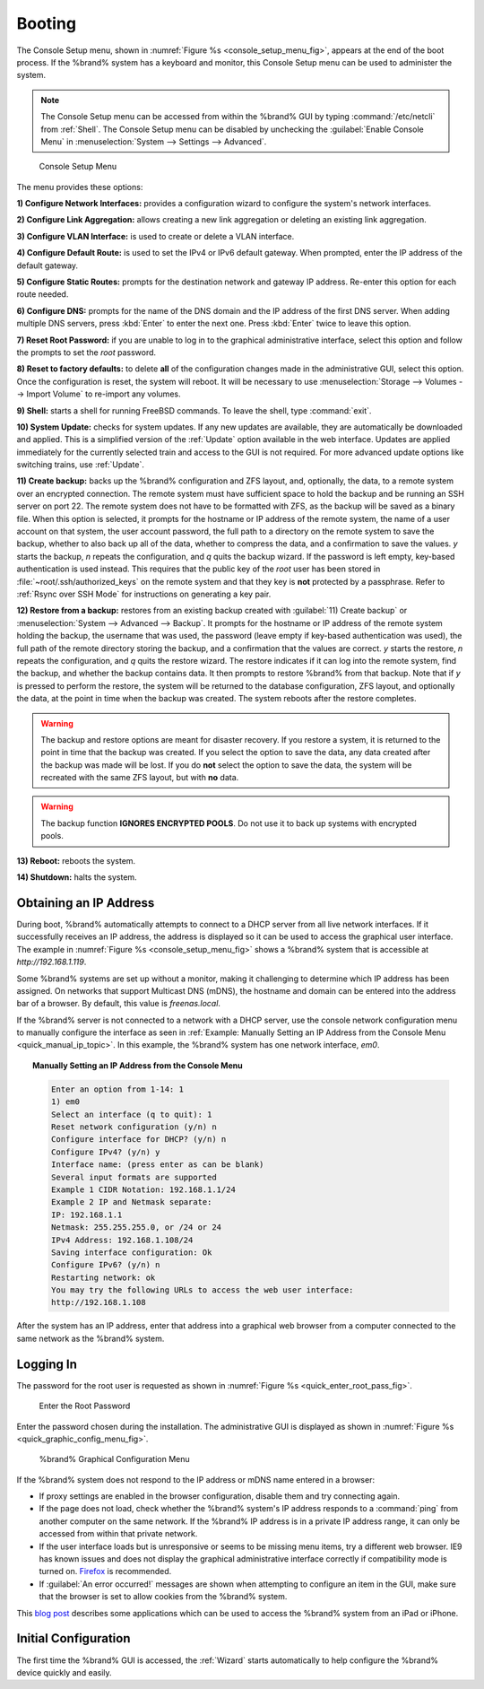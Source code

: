 .. _Booting:

Booting
-------

The Console Setup menu, shown in
:numref:`Figure %s <console_setup_menu_fig>`,
appears at the end of the boot process. If the %brand% system has a
keyboard and monitor, this Console Setup menu can be used to
administer the system.

.. note:: The Console Setup menu can be accessed from within the
   %brand% GUI by typing :command:`/etc/netcli` from :ref:`Shell`.
   The Console Setup menu can be disabled by unchecking the
   :guilabel:`Enable Console Menu` in
   :menuselection:`System --> Settings --> Advanced`.


.. _console_setup_menu_fig:

.. figure:: images/console1a.png

   Console Setup Menu


The menu provides these options:

**1) Configure Network Interfaces:** provides a configuration wizard
to configure the system's network interfaces.

**2) Configure Link Aggregation:** allows creating a new link
aggregation or deleting an existing link aggregation.

**3) Configure VLAN Interface:** is used to create or delete a VLAN
interface.

**4) Configure Default Route:** is used to set the IPv4 or IPv6
default gateway. When prompted, enter the IP address of the default
gateway.

**5) Configure Static Routes:** prompts for the destination network
and gateway IP address. Re-enter this option for each route needed.

**6) Configure DNS:** prompts for the name of the DNS domain and the
IP address of the first DNS server. When adding multiple DNS servers,
press :kbd:`Enter` to enter the next one. Press :kbd:`Enter` twice to
leave this option.

**7) Reset Root Password:** if you are unable to log in to the
graphical administrative interface, select this option and follow the
prompts to set the *root* password.

**8) Reset to factory defaults:** to delete **all** of the
configuration changes made in the administrative GUI, select this
option. Once the configuration is reset, the system will reboot. It
will be necessary to use
:menuselection:`Storage --> Volumes --> Import Volume` to re-import
any volumes.

**9) Shell:** starts a shell for running FreeBSD commands. To leave
the shell, type :command:`exit`.

**10) System Update:** checks for system updates. If any new updates
are available, they are automatically be downloaded and applied. This
is a simplified version of the :ref:`Update` option available in the
web interface. Updates are applied immediately for the currently
selected train and access to the GUI is not required. For more
advanced update options like switching trains, use :ref:`Update`.

**11) Create backup:** backs up the %brand% configuration and ZFS
layout, and, optionally, the data, to a remote system over an
encrypted connection. The remote system must have sufficient space to
hold the backup and be running an SSH server on port 22. The remote
system does not have to be formatted with ZFS, as the backup will be
saved as a binary file. When this option is selected, it prompts for
the hostname or IP address of the remote system, the name of a user
account on that system, the user account password, the full path to a
directory on the remote system to save the backup, whether to also
back up all of the data, whether to compress the data, and a
confirmation to save the values. *y* starts the backup, *n* repeats
the configuration, and *q* quits the backup wizard. If the password is
left empty, key-based authentication is used instead. This requires
that the public key of the *root* user has been stored in
:file:`~root/.ssh/authorized_keys` on the remote system and that
they key is **not** protected by a passphrase. Refer to
:ref:`Rsync over SSH Mode` for instructions on generating a key pair.

**12) Restore from a backup:** restores from an existing backup
created with :guilabel:`11) Create backup` or
:menuselection:`System --> Advanced --> Backup`. It prompts for the
hostname or IP address of the remote system holding the backup, the
username that was used, the password (leave empty if key-based
authentication was used), the full path of the remote directory
storing the backup, and a confirmation that the values are correct.
*y* starts the restore, *n* repeats the configuration, and *q* quits
the restore wizard. The restore indicates if it can log into the
remote system, find the backup, and whether the backup contains data.
It then prompts to restore %brand% from that backup. Note that if *y*
is pressed to perform the restore, the system will be returned to the
database configuration, ZFS layout, and optionally the data, at the
point in time when the backup was created. The system reboots after
the restore completes.

.. warning:: The backup and restore options are meant for disaster
   recovery. If you restore a system, it is returned to the point
   in time that the backup was created. If you select the option to
   save the data, any data created after the backup was made will be
   lost. If you do **not** select the option to save the data, the
   system will be recreated with the same ZFS layout, but with **no**
   data.

.. warning:: The backup function **IGNORES ENCRYPTED POOLS**. Do not
   use it to back up systems with encrypted pools.

**13) Reboot:** reboots the system.

**14) Shutdown:** halts the system.


.. _Obtaining_an_IP_Address:

Obtaining an IP Address
^^^^^^^^^^^^^^^^^^^^^^^

During boot, %brand% automatically attempts to connect to a DHCP
server from all live network interfaces. If it successfully receives
an IP address, the address is displayed so it can be used to access
the graphical user interface. The example in
:numref:`Figure %s <console_setup_menu_fig>` shows a
%brand% system that is accessible at *http://192.168.1.119*.

Some %brand% systems are set up without a monitor, making it
challenging to determine which IP address has been assigned. On
networks that support Multicast DNS (mDNS), the hostname and domain
can be entered into the address bar of a browser. By default, this
value is *freenas.local*.

If the %brand% server is not connected to a network with a DHCP
server, use the console network configuration menu to manually
configure the interface as seen in
:ref:`Example: Manually Setting an IP Address from the Console Menu
<quick_manual_ip_topic>`.
In this example, the %brand% system has one network interface, *em0*.


.. topic:: Manually Setting an IP Address from the Console Menu
   :name: quick_manual_ip_topic

   .. code-block:: none

      Enter an option from 1-14: 1
      1) em0
      Select an interface (q to quit): 1
      Reset network configuration (y/n) n
      Configure interface for DHCP? (y/n) n
      Configure IPv4? (y/n) y
      Interface name: (press enter as can be blank)
      Several input formats are supported
      Example 1 CIDR Notation: 192.168.1.1/24
      Example 2 IP and Netmask separate:
      IP: 192.168.1.1
      Netmask: 255.255.255.0, or /24 or 24
      IPv4 Address: 192.168.1.108/24
      Saving interface configuration: Ok
      Configure IPv6? (y/n) n
      Restarting network: ok
      You may try the following URLs to access the web user interface:
      http://192.168.1.108


After the system has an IP address, enter that address into a
graphical web browser from a computer connected to the same network as
the %brand% system.

.. _Logging_In:

Logging In
^^^^^^^^^^

The password for the root user is requested as shown in
:numref:`Figure %s <quick_enter_root_pass_fig>`.


.. _quick_enter_root_pass_fig:

.. figure:: images/login1b.png

   Enter the Root Password


Enter the password chosen during the installation. The administrative
GUI is displayed as shown in
:numref:`Figure %s <quick_graphic_config_menu_fig>`.


.. _quick_graphic_config_menu_fig:

.. figure:: images/initial1c.png

   %brand% Graphical Configuration Menu


If the %brand% system does not respond to the IP address or mDNS name
entered in a browser:

* If proxy settings are enabled in the browser configuration, disable
  them and try connecting again.

* If the page does not load, check whether the %brand% system's IP
  address responds to a :command:`ping` from another computer on the
  same network. If the %brand% IP address is in a private IP address
  range, it can only be accessed from within that private network.

* If the user interface loads but is unresponsive or seems to be
  missing menu items, try a different web browser. IE9 has known
  issues and does not display the graphical administrative interface
  correctly if compatibility mode is turned on.
  `Firefox <https://www.mozilla.org/en-US/firefox/all/>`_ is
  recommended.

* If :guilabel:`An error occurred!` messages are shown when attempting
  to configure an item in the GUI, make sure that the browser is set
  to allow cookies from the %brand% system.

This `blog post
<http://fortysomethinggeek.blogspot.com/2012/10/ipad-iphone-connect-with-freenas-or-any.html>`_
describes some applications which can be used to access the %brand%
system from an iPad or iPhone.


Initial Configuration
^^^^^^^^^^^^^^^^^^^^^

The first time the %brand% GUI is accessed, the :ref:`Wizard` starts
automatically to help configure the %brand% device quickly and easily.
